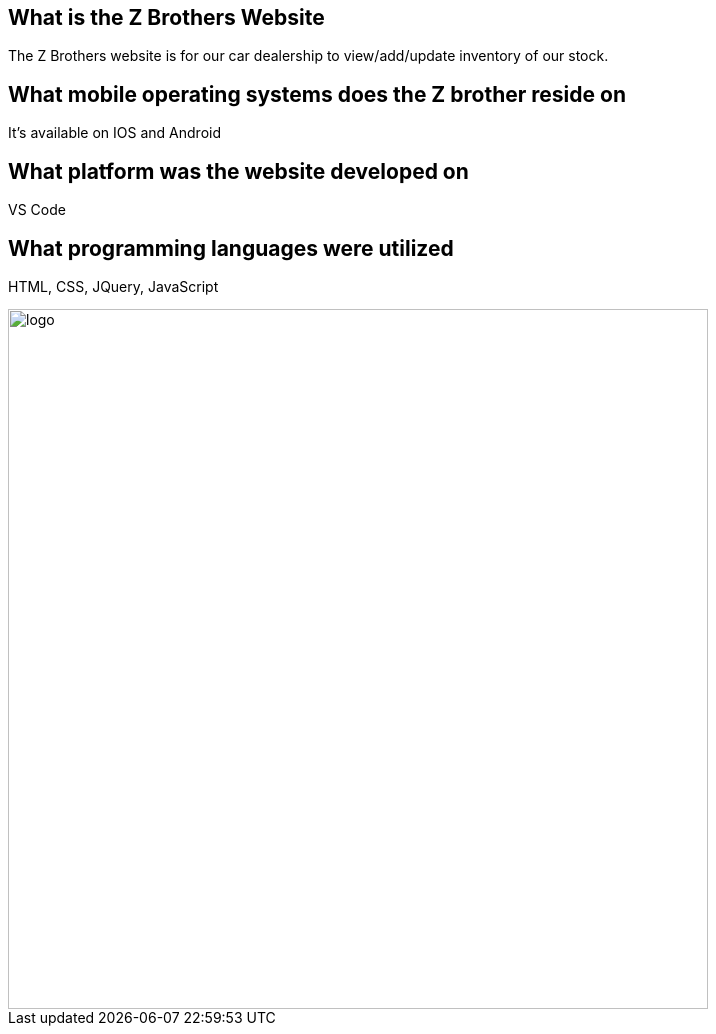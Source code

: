 
## What is the Z Brothers Website
The Z Brothers website is for our car dealership to view/add/update inventory of our stock.

## What mobile operating systems does the Z brother reside on 
It's available on IOS and Android

## What platform was the website developed on
VS Code

## What programming languages were utilized
HTML, CSS, JQuery, JavaScript

image::/images/diagram.png[alt=logo,width=700px][orientation=portrait]
